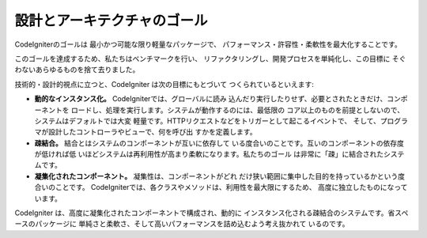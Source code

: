 ##############################
設計とアーキテクチャのゴール
##############################

CodeIgniterのゴールは 最小かつ可能な限り軽量なパッケージで、
パフォーマンス・許容性・柔軟性を最大化することです。 

このゴールを達成するため、私たちはベンチマークを行い、
リファクタリングし、開発プロセスを単純化し、この目標に
そぐわないあらゆるものを捨て去りました。

技術的・設計的視点に立つと、CodeIgniter は次の目標にもとづいて
つくられているといえます:

-  **動的なインスタンス化。** CodeIgniterでは、グローバルに読み
   込んだり実行したりせず、必要とされたときだけ、コンポーネントを
   ロードし、処理を実行します。システムが動作するのには、最低限の
   コア以上のものを前提としないので、システムはデフォルトでは大変
   軽量です。HTTPリクエストなどをトリガーとして起こるイベントで、
   そして、プログラマが設計したコントローラやビューで、何を呼び出
   すかを定義します。
-  **疎結合。**  結合とはシステムのコンポーネントが互いに依存して
   いる度合いのことです。互いのコンポーネントの依存度が低ければ低
   いほどシステムは再利用性が高まり柔軟になります。私たちのゴール
   は非常に「疎」に結合されたシステムです。
-  **凝集化されたコンポーネント。** 凝集性は、コンポーネントがどれ
   だけ狭い範囲に集中した目的を持っているかという度合いのことです。
   CodeIgniterでは、各クラスやメソッドは、利用性を最大限にするため、
   高度に独立したものになっています。

CodeIgniter は、高度に凝集化されたコンポーネントで構成され、動的に
インスタンス化される疎結合のシステムです。省スペースのパッケージに
単純さと柔軟さ、そして高いパフォーマンスを詰め込むよう考え抜かれて
いるのです。

